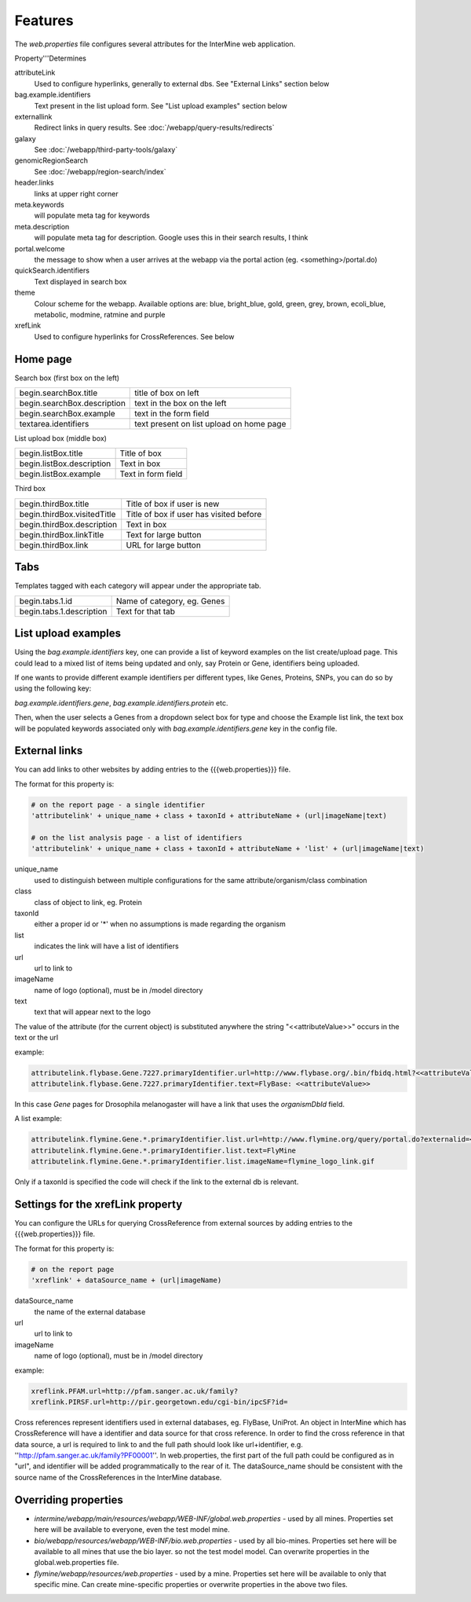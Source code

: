 Features
========================================================

The `web.properties` file configures several attributes for the InterMine web application.

Property'''Determines 


attributeLink
	Used to configure hyperlinks, generally to external dbs.  See "External Links" section below

bag.example.identifiers
	Text present in the list upload form.  See "List upload examples" section below

externallink
	Redirect links in query results.  See :doc:`/webapp/query-results/redirects`

galaxy
	See :doc:`/webapp/third-party-tools/galaxy`

genomicRegionSearch
	See :doc:`/webapp/region-search/index`

header.links
	links at upper right corner

meta.keywords
	will populate meta tag for keywords

meta.description
	will populate meta tag for description.  Google uses this in their search results, I think

portal.welcome
	the message to show when a user arrives at the webapp via the portal action (eg. <something>/portal.do)

quickSearch.identifiers
	Text displayed in search box
theme
	Colour scheme for the webapp.  Available options are:  blue, bright_blue, gold, green, grey, brown, ecoli_blue, metabolic, modmine, ratmine and purple 

xrefLink
	Used to configure hyperlinks for CrossReferences.  See below

Home page
-----------

Search box (first box on the left)

===========================  ============================================
begin.searchBox.title        title of box on left
begin.searchBox.description  text in the box on the left 
begin.searchBox.example      text in the form field 
textarea.identifiers         text present on list upload on home page 
===========================  ============================================

List upload box (middle box)

=========================  =========================
begin.listBox.title        Title of box 
begin.listBox.description  Text in box 
begin.listBox.example      Text in form field 
=========================  =========================

Third box

===========================  ============================================
begin.thirdBox.title         Title of box if user is new 
begin.thirdBox.visitedTitle  Title of box if user has visited before 
begin.thirdBox.description   Text in box 
begin.thirdBox.linkTitle     Text for large button 
begin.thirdBox.link          URL for large button 
===========================  ============================================

Tabs
-----------

Templates tagged with each category will appear under the appropriate tab. 

===========================  ================================
begin.tabs.1.id              Name of category, eg. Genes
begin.tabs.1.description     Text for that tab
===========================  ================================

List upload examples
----------------------

Using the `bag.example.identifiers` key, one can provide a list of keyword examples on the list create/upload page. This could lead to a mixed list of items being updated and only, say Protein or Gene, identifiers being uploaded.

If one wants to provide different example identifiers per different types, like Genes, Proteins, SNPs, you can do so by using the following key:

`bag.example.identifiers.gene`, `bag.example.identifiers.protein` etc.

Then, when the user selects a Genes from a dropdown select box for type and choose the Example list link, the text box will be populated keywords associated only with `bag.example.identifiers.gene` key in the config file.

External links
----------------------

You can add links to other websites by adding entries to the {{{web.properties}}} file.  

The format for this property is:

.. code-block:: properties

	# on the report page - a single identifier
 	'attributelink' + unique_name + class + taxonId + attributeName + (url|imageName|text)

	# on the list analysis page - a list of identifiers
 	'attributelink' + unique_name + class + taxonId + attributeName + 'list' + (url|imageName|text)


unique_name
	used to distinguish between multiple configurations for the same attribute/organism/class combination

class 
	class of object to link, eg. Protein

taxonId 
	either a proper id or '*' when no assumptions is made regarding the organism

list 
	indicates the link will have a list of identifiers

url 
	url to link to

imageName 
	name of logo (optional), must be in /model directory

text 
	text that will appear next to the logo

The value of the attribute (for the current object) is substituted anywhere the string "<<attributeValue>>" occurs in the text or the url

example:

.. code-block:: properties

 	attributelink.flybase.Gene.7227.primaryIdentifier.url=http://www.flybase.org/.bin/fbidq.html?<<attributeValue>>
	attributelink.flybase.Gene.7227.primaryIdentifier.text=FlyBase: <<attributeValue>>

In this case `Gene` pages for Drosophila melanogaster will have a link that uses the `organismDbId` field.

A list example:

.. code-block:: properties

 	attributelink.flymine.Gene.*.primaryIdentifier.list.url=http://www.flymine.org/query/portal.do?externalid=<<attributeValue>>&class=Gene
 	attributelink.flymine.Gene.*.primaryIdentifier.list.text=FlyMine
 	attributelink.flymine.Gene.*.primaryIdentifier.list.imageName=flymine_logo_link.gif

Only if a taxonId is specified the code will check if the link to the external db is relevant.

Settings for the xrefLink property
--------------------------------------------

You can configure the URLs for querying CrossReference from external sources by adding entries to the {{{web.properties}}} file.  

The format for this property is:

.. code-block:: properties

	# on the report page
 	'xreflink' + dataSource_name + (url|imageName)

dataSource_name 
	the name of the external database

url 
	url to link to

imageName 
	name of logo (optional), must be in /model directory

example:

.. code-block:: properties

	xreflink.PFAM.url=http://pfam.sanger.ac.uk/family?
	xreflink.PIRSF.url=http://pir.georgetown.edu/cgi-bin/ipcSF?id=


Cross references represent identifiers used in external databases, eg. FlyBase, UniProt. An object in InterMine which has CrossReference will have a identifier and data source for that cross reference. In order to find the cross reference in that data source, a url is required to link to and the full path should look like url+identifier, e.g. ''http://pfam.sanger.ac.uk/family?PF00001''. In web.properties, the first part of the full path could be configured as in "url", and identifier will be added programmatically to the rear of it. The dataSource_name should be consistent with the source name of the CrossReferences in the InterMine database.



Overriding properties
---------------------------------

* `intermine/webapp/main/resources/webapp/WEB-INF/global.web.properties` - used by all mines.  Properties set here will be available to everyone, even the test model mine.
* `bio/webapp/resources/webapp/WEB-INF/bio.web.properties` - used by all bio-mines.  Properties set here will be available to all mines that use the bio layer.  so not the test model model. Can overwrite properties in the global.web.properties file.
* `flymine/webapp/resources/web.properties` - used by a mine.  Properties set here will be available to only that specific mine.  Can create mine-specific properties or overwrite properties in the above two files.
